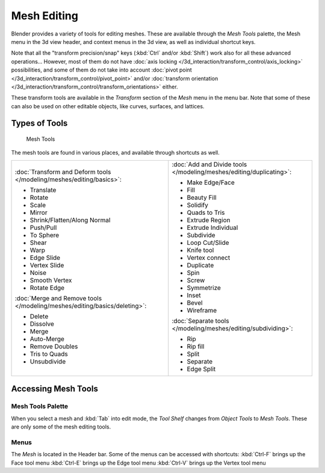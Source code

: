 
************
Mesh Editing
************

Blender provides a variety of tools for editing meshes.
These are available through the *Mesh Tools* palette,
the Mesh menu in the 3d view header, and context menus in the 3d view,
as well as individual shortcut keys.

Note that all the "transform precision/snap" keys (:kbd:`Ctrl` and/or :kbd:`Shift`)
work also for all these advanced operations... However, most of them do not have
:doc:`axis locking </3d_interaction/transform_control/axis_locking>` possibilities,
and some of them do not take into account :doc:`pivot point </3d_interaction/transform_control/pivot_point>`
and/or :doc:`transform orientation </3d_interaction/transform_control/transform_orientations>` either.

These transform tools are available in the *Transform* section of the
*Mesh* menu in the menu bar.
Note that some of these can also be used on other editable objects, like curves, surfaces,
and lattices.


Types of Tools
==============

.. figure:: /images/25-Manual-Modeling-Meshes-Tools.jpg
   :width: 130px
   :figwidth: 130px

   Mesh Tools


The mesh tools are found in various places, and available through shortcuts as well.

.. list-table::

   * - :doc:`Transform and Deform tools </modeling/meshes/editing/basics>`:

       - Translate
       - Rotate
       - Scale
       - Mirror
       - Shrink/Flatten/Along Normal
       - Push/Pull
       - To Sphere
       - Shear
       - Warp
       - Edge Slide
       - Vertex Slide
       - Noise
       - Smooth Vertex
       - Rotate Edge

       :doc:`Merge and Remove tools </modeling/meshes/editing/basics/deleting>`:

       - Delete
       - Dissolve
       - Merge
       - Auto-Merge
       - Remove Doubles
       - Tris to Quads
       - Unsubdivide

     - :doc:`Add and Divide tools </modeling/meshes/editing/duplicating>`:

       - Make Edge/Face
       - Fill
       - Beauty Fill
       - Solidify
       - Quads to Tris
       - Extrude Region
       - Extrude Individual
       - Subdivide
       - Loop Cut/Slide
       - Knife tool
       - Vertex connect
       - Duplicate
       - Spin
       - Screw
       - Symmetrize
       - Inset
       - Bevel
       - Wireframe

       :doc:`Separate tools </modeling/meshes/editing/subdividing>`:

       - Rip
       - Rip fill
       - Split
       - Separate
       - Edge Split


Accessing Mesh Tools
====================

Mesh Tools Palette
------------------

When you select a mesh and :kbd:`Tab` into edit mode,
the *Tool Shelf* changes from *Object Tools* to *Mesh Tools*.
These are only some of the mesh editing tools.


Menus
-----

The *Mesh* is located in the Header bar.
Some of the menus can be accessed with shortcuts:
:kbd:`Ctrl-F` brings up the Face tool menu
:kbd:`Ctrl-E` brings up the Edge tool menu
:kbd:`Ctrl-V` brings up the Vertex tool menu

..    Comment: <!--
   ==Normals==
   {{Literal|Recalculate}} ({{Shortcut|Ctrl|N}})
   :Recalculates normals of selected faces.
   {{Literal|Flip Direction}} ({{Menu|{{Shortcut|W}}|Flip Normals or ``8``}})
   :Flips normals of selected faces to point in the opposite direction.
   --> .


